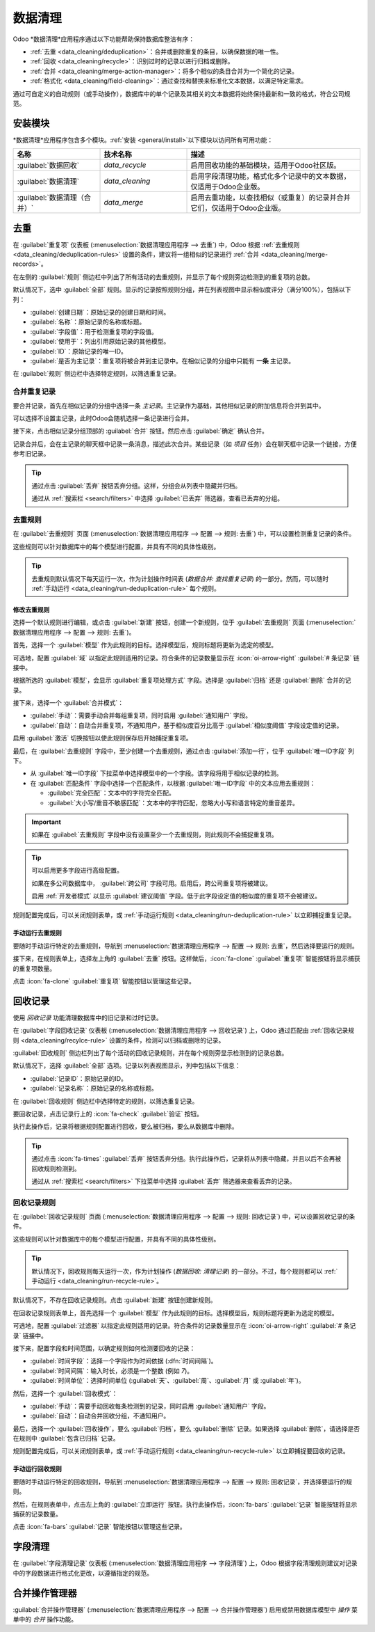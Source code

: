 =============
数据清理
=============

Odoo *数据清理*应用程序通过以下功能帮助保持数据库整洁有序：

- :ref:`去重 <data_cleaning/deduplication>`：合并或删除重复的条目，以确保数据的唯一性。
- :ref:`回收 <data_cleaning/recycle>`：识别过时的记录以进行归档或删除。
- :ref:`合并 <data_cleaning/merge-action-manager>`：将多个相似的条目合并为一个简化的记录。
- :ref:`格式化 <data_cleaning/field-cleaning>`：通过查找和替换来标准化文本数据，以满足特定需求。

通过可自定义的自动规则（或手动操作），数据库中的单个记录及其相关的文本数据将始终保持最新和一致的格式，符合公司规范。

.. _data_cleaning/install-modules:

安装模块
===============

*数据清理*应用程序包含多个模块。:ref:`安装 <general/install>`以下模块以访问所有可用功能：

.. list-table::
   :header-rows: 1
   :widths: 25 25 50

   * - 名称
     - 技术名称
     - 描述
   * - :guilabel:`数据回收`
     - `data_recycle`
     - 启用回收功能的基础模块，适用于Odoo社区版。
   * - :guilabel:`数据清理`
     - `data_cleaning`
     - 启用字段清理功能，格式化多个记录中的文本数据，仅适用于Odoo企业版。
   * - :guilabel:`数据清理（合并）`
     - `data_merge`
     - 启用去重功能，以查找相似（或重复）的记录并合并它们，仅适用于Odoo企业版。

.. spoiler:: 另外，还有几个特定应用的模块可供使用

   .. list-table::
      :widths: 25 25 50

      * - :guilabel:`CRM去重`
        - `data_merge_crm`
        - 启用*CRM*应用中的去重功能，并使用 :doc:`CRM默认合并功能 <../sales/crm/pipeline/merge_similar>`。
      * - :guilabel:`帮助台合并操作`
        - `data_merge_helpdesk`
        - 启用*帮助台*应用的合并功能。
      * - :guilabel:`项目合并操作`
        - `data_merge_project`
        - 启用*项目*应用的合并功能。
      * - :guilabel:`UTM去重`
        - `data_merge_utm`
        - 启用*UTM Tracker*应用的合并功能。
      * - :guilabel:`WMS会计合并`
        - `data_merge_stock_account`
        - 在合并可能影响库存估值的产品时发出警告，如果安装了*库存*应用。

.. _data_cleaning/deduplication:
去重
=============

在 :guilabel:`重复项` 仪表板 (:menuselection:`数据清理应用程序 --> 去重`) 中，Odoo 根据 :ref:`去重规则 <data_cleaning/deduplication-rules>` 设置的条件，建议将一组相似的记录进行 :ref:`合并 <data_cleaning/merge-records>`。

.. image:: data_cleaning/data-cleaning-duplicates.png
   :align: center
   :alt: 数据清理应用程序中的去重仪表板。

在左侧的 :guilabel:`规则` 侧边栏中列出了所有活动的去重规则，并显示了每个规则旁边检测到的重复项的总数。

默认情况下，选中 :guilabel:`全部` 规则。显示的记录按照规则分组，并在列表视图中显示相似度评分（满分100%），包括以下列：

- :guilabel:`创建日期`：原始记录的创建日期和时间。
- :guilabel:`名称`：原始记录的名称或标题。
- :guilabel:`字段值`：用于检测重复项的字段值。
- :guilabel:`使用于`：列出引用原始记录的其他模型。
- :guilabel:`ID`：原始记录的唯一ID。
- :guilabel:`是否为主记录`：重复项将被合并到主记录中。在相似记录的分组中只能有 **一条** 主记录。

在 :guilabel:`规则` 侧边栏中选择特定规则，以筛选重复记录。

.. _data_cleaning/merge-records:

合并重复记录
-----------------------

要合并记录，首先在相似记录的分组中选择一条 *主记录*。主记录作为基础，其他相似记录的附加信息将合并到其中。

可以选择不设置主记录，此时Odoo会随机选择一条记录进行合并。

接下来，点击相似记录分组顶部的 :guilabel:`合并` 按钮。然后点击 :guilabel:`确定` 确认合并。

记录合并后，会在主记录的聊天框中记录一条消息，描述此次合并。某些记录（如 *项目* 任务）会在聊天框中记录一个链接，方便参考旧记录。

.. tip::
   通过点击 :guilabel:`丢弃` 按钮丢弃分组。这样，分组会从列表中隐藏并归档。

   通过从 :ref:`搜索栏 <search/filters>` 中选择 :guilabel:`已丢弃` 筛选器，查看已丢弃的分组。

.. _data_cleaning/deduplication-rules:
去重规则
-------------------

在 :guilabel:`去重规则` 页面 (:menuselection:`数据清理应用程序 --> 配置 --> 规则: 去重`) 中，可以设置检测重复记录的条件。

这些规则可以针对数据库中的每个模型进行配置，并具有不同的具体性级别。

.. tip::
   去重规则默认情况下每天运行一次，作为计划操作时间表 (*数据合并: 查找重复记录*) 的一部分。然而，可以随时 :ref:`手动运行 <data_cleaning/run-deduplication-rule>` 每个规则。

修改去重规则
~~~~~~~~~~~~~~~~~~~~~~~~~~~

选择一个默认规则进行编辑，或点击 :guilabel:`新建` 按钮，创建一个新规则，位于 :guilabel:`去重规则` 页面 (:menuselection:`数据清理应用程序 --> 配置 --> 规则: 去重`)。

首先，选择一个 :guilabel:`模型` 作为此规则的目标。选择模型后，规则标题将更新为选定的模型。

可选地，配置 :guilabel:`域` 以指定此规则适用的记录。符合条件的记录数量显示在 :icon:`oi-arrow-right` :guilabel:`# 条记录` 链接中。

根据所选的 :guilabel:`模型`，会显示 :guilabel:`重复项处理方式` 字段。选择是 :guilabel:`归档` 还是 :guilabel:`删除` 合并的记录。

接下来，选择一个 :guilabel:`合并模式`：

- :guilabel:`手动`：需要手动合并每组重复项，同时启用 :guilabel:`通知用户` 字段。
- :guilabel:`自动`：自动合并重复项，不通知用户，基于相似度百分比高于 :guilabel:`相似度阈值` 字段设定值的记录。

启用 :guilabel:`激活` 切换按钮以使此规则保存后开始捕捉重复项。

最后，在 :guilabel:`去重规则` 字段中，至少创建一个去重规则，通过点击 :guilabel:`添加一行`，位于 :guilabel:`唯一ID字段` 列下。

- 从 :guilabel:`唯一ID字段` 下拉菜单中选择模型中的一个字段。该字段将用于相似记录的检测。
- 在 :guilabel:`匹配条件` 字段中选择一个匹配条件，以根据 :guilabel:`唯一ID字段` 中的文本应用去重规则：

  - :guilabel:`完全匹配`：文本中的字符完全匹配。
  - :guilabel:`大小写/重音不敏感匹配`：文本中的字符匹配，忽略大小写和语言特定的重音差异。

.. important::
   如果在 :guilabel:`去重规则` 字段中没有设置至少一个去重规则，则此规则不会捕捉重复项。

.. tip::
   可以启用更多字段进行高级配置。

   如果在多公司数据库中， :guilabel:`跨公司` 字段可用。启用后，跨公司重复项将被建议。

   启用 :ref:`开发者模式` 以显示 :guilabel:`建议阈值` 字段。低于此字段设定值的相似度的重复项不会被建议。

规则配置完成后，可以关闭规则表单，或 :ref:`手动运行规则 <data_cleaning/run-deduplication-rule>` 以立即捕捉重复记录。

.. _data_cleaning/run-deduplication-rule:
手动运行去重规则
~~~~~~~~~~~~~~~~~~~~~~~~~~~~~~~~~

要随时手动运行特定的去重规则，导航到 :menuselection:`数据清理应用程序 --> 配置 --> 规则: 去重`，然后选择要运行的规则。

接下来，在规则表单上，选择左上角的 :guilabel:`去重` 按钮。这样做后，:icon:`fa-clone` :guilabel:`重复项` 智能按钮将显示捕获的重复项数量。

点击 :icon:`fa-clone` :guilabel:`重复项` 智能按钮以管理这些记录。

.. _data_cleaning/recycle:

回收记录
===============

使用 *回收记录* 功能清理数据库中的旧记录和过时记录。

在 :guilabel:`字段回收记录` 仪表板 (:menuselection:`数据清理应用程序 --> 回收记录`) 上，Odoo 通过匹配由 :ref:`回收记录规则 <data_cleaning/recylce-rule>` 设置的条件，检测可以归档或删除的记录。

.. image:: data_cleaning/data-cleaning-recycle.png
   :align: center
   :alt: 数据清理应用程序中的字段回收记录仪表板。

:guilabel:`回收规则` 侧边栏列出了每个活动的回收记录规则，并在每个规则旁显示检测到的记录总数。

默认情况下，选择 :guilabel:`全部` 选项。记录以列表视图显示，列中包括以下信息：

- :guilabel:`记录ID`：原始记录的ID。
- :guilabel:`记录名称`：原始记录的名称或标题。

在 :guilabel:`回收规则` 侧边栏中选择特定的规则，以筛选重复记录。

要回收记录，点击记录行上的 :icon:`fa-check` :guilabel:`验证` 按钮。

执行此操作后，记录将根据规则配置进行回收，要么被归档，要么从数据库中删除。

.. tip::
   通过点击 :icon:`fa-times` :guilabel:`丢弃` 按钮丢弃分组。执行此操作后，记录将从列表中隐藏，并且以后不会再被回收规则检测到。

   通过从 :ref:`搜索栏 <search/filters>` 下拉菜单中选择 :guilabel:`丢弃` 筛选器来查看丢弃的记录。

.. _data_cleaning/recylce-rule:

回收记录规则
--------------------

在 :guilabel:`回收记录规则` 页面 (:menuselection:`数据清理应用程序 --> 配置 --> 规则: 回收记录`) 中，可以设置回收记录的条件。

这些规则可以针对数据库中的每个模型进行配置，并具有不同的具体性级别。

.. tip::
   默认情况下，回收规则每天运行一次，作为计划操作 (*数据回收: 清理记录*) 的一部分。不过，每个规则都可以 :ref:`手动运行 <data_cleaning/run-recycle-rule>`。

默认情况下，不存在回收记录规则。点击 :guilabel:`新建` 按钮创建新规则。

在回收记录规则表单上，首先选择一个 :guilabel:`模型` 作为此规则的目标。选择模型后，规则标题将更新为选定的模型。

可选地，配置 :guilabel:`过滤器` 以指定此规则适用的记录。符合条件的记录数量显示在 :icon:`oi-arrow-right` :guilabel:`# 条记录` 链接中。

接下来，配置字段和时间范围，以确定规则如何检测要回收的记录：

- :guilabel:`时间字段`：选择一个字段作为时间依据 (:dfn:`时间间隔`)。
- :guilabel:`时间间隔`：输入时长，必须是一个整数 (例如 `7`)。
- :guilabel:`时间单位`：选择时间单位 (:guilabel:`天`、:guilabel:`周`、:guilabel:`月` 或 :guilabel:`年`)。

然后，选择一个 :guilabel:`回收模式`：

- :guilabel:`手动`：需要手动回收每条检测到的记录，同时启用 :guilabel:`通知用户` 字段。
- :guilabel:`自动`：自动合并回收分组，不通知用户。

最后，选择一个 :guilabel:`回收操作`，要么 :guilabel:`归档`，要么 :guilabel:`删除` 记录。如果选择 :guilabel:`删除`，请选择是否在规则中 :guilabel:`包含已归档` 记录。

规则配置完成后，可以关闭规则表单，或 :ref:`手动运行规则 <data_cleaning/run-recycle-rule>` 以立即捕捉要回收的记录。

.. example::
   可以将回收规则配置为删除一年未更新的已归档线索和商机，并指定一个特定的丢失原因，使用以下配置：

   - :guilabel:`模型`: :guilabel:`线索/商机`
   - :guilabel:`过滤器`:

     - `活动` `未设置`
     - `丢失原因` `在` `太贵了`

   - :guilabel:`时间字段`: :guilabel:`最后更新时间 (线索/商机)`
   - :guilabel:`时间间隔`: `1`
   - :guilabel:`时间单位`: :guilabel:`年`
   - :guilabel:`回收模式`: :guilabel:`自动`
   - :guilabel:`回收操作`: :guilabel:`删除`
   - :guilabel:`包含已归档`: :icon:`fa-check-square`

   .. image:: data_cleaning/data-cleaning-recycle-rule.png
      :align: center
      :alt: 线索/商机的回收记录规则表单。

.. _data_cleaning/run-recycle-rule:
手动运行回收规则
~~~~~~~~~~~~~~~~~~~~~~~~~~~

要随时手动运行特定的回收规则，导航到 :menuselection:`数据清理应用程序 --> 配置 --> 规则: 回收记录`，并选择要运行的规则。

然后，在规则表单中，点击左上角的 :guilabel:`立即运行` 按钮。执行此操作后，:icon:`fa-bars` :guilabel:`记录` 智能按钮将显示捕获的记录数量。

点击 :icon:`fa-bars` :guilabel:`记录` 智能按钮以管理这些记录。

.. _data_cleaning/field-cleaning:

字段清理
==============

在 :guilabel:`字段清理记录` 仪表板 (:menuselection:`数据清理应用程序 --> 字段清理`) 上，Odoo 根据字段清理规则建议对记录中的字段数据进行格式化更改，以遵循指定的规范。

.. _data_cleaning/merge-action-manager:

合并操作管理器
====================

:guilabel:`合并操作管理器` (:menuselection:`数据清理应用程序 --> 配置 --> 合并操作管理器`) 启用或禁用数据库模型中 *操作* 菜单中的 *合并* 操作功能。
